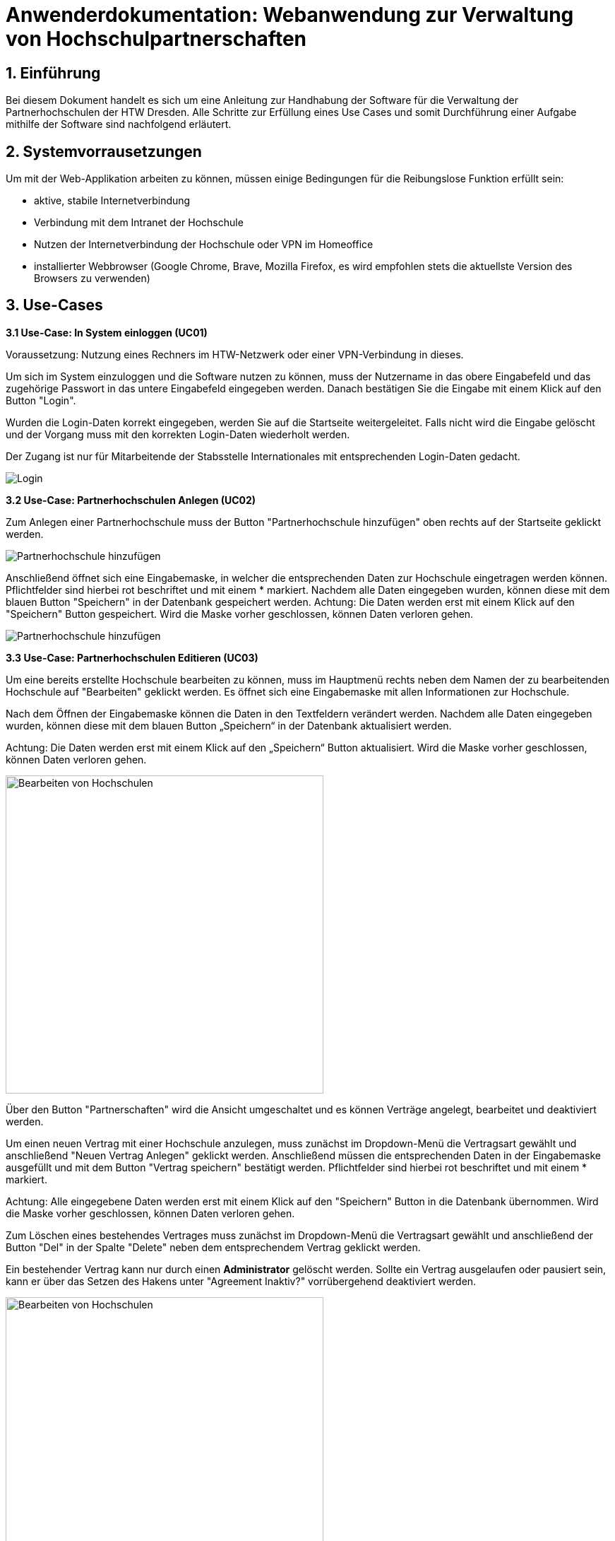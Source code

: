 = Anwenderdokumentation: Webanwendung zur Verwaltung von Hochschulpartnerschaften

== 1. Einführung
Bei diesem Dokument handelt es sich um eine Anleitung zur Handhabung der Software für die Verwaltung der Partnerhochschulen der HTW Dresden. Alle Schritte zur Erfüllung eines Use Cases und somit Durchführung einer Aufgabe mithilfe der Software sind nachfolgend erläutert. 

== 2. Systemvorrausetzungen
Um mit der Web-Applikation arbeiten zu können, müssen einige Bedingungen für die Reibungslose Funktion erfüllt sein:

* aktive, stabile Internetverbindung
* Verbindung mit dem Intranet der Hochschule
* Nutzen der Internetverbindung der Hochschule oder VPN im Homeoffice
* installierter Webbrowser (Google Chrome, Brave, Mozilla Firefox, es wird empfohlen stets die aktuellste Version des Browsers zu verwenden)


== 3. Use-Cases
*3.1 Use-Case: In System einloggen (UC01)*

Voraussetzung: Nutzung eines Rechners im HTW-Netzwerk oder einer VPN-Verbindung in dieses.

Um sich im System einzuloggen und die Software nutzen zu können, muss der Nutzername in das obere Eingabefeld und das zugehörige Passwort in das untere Eingabefeld eingegeben werden. Danach bestätigen Sie die Eingabe mit einem Klick auf den Button "Login". 

Wurden die Login-Daten korrekt eingegeben, werden Sie auf die Startseite weitergeleitet. Falls nicht wird die Eingabe gelöscht und der Vorgang muss mit den korrekten Login-Daten wiederholt werden.

Der Zugang ist nur für Mitarbeitende der Stabsstelle Internationales mit entsprechenden Login-Daten gedacht.

[.text-center]
image::images\uc1.png[Login]


*3.2 Use-Case: Partnerhochschulen Anlegen (UC02)*

Zum Anlegen einer Partnerhochschule muss der Button "Partnerhochschule hinzufügen" oben rechts auf der Startseite geklickt werden.

[.text-center]
image::images\uc2-1.png[Partnerhochschule hinzufügen]

Anschließend öffnet sich eine Eingabemaske, in welcher die entsprechenden Daten zur Hochschule eingetragen werden können. Pflichtfelder sind hierbei rot beschriftet und mit einem * markiert. Nachdem alle Daten eingegeben wurden, können diese mit dem blauen Button "Speichern" in der Datenbank gespeichert werden. Achtung: Die Daten werden erst mit einem Klick auf den "Speichern" Button gespeichert. Wird die Maske vorher geschlossen, können Daten verloren gehen. 

[.text-center]
image::images\uc2-2.png[Partnerhochschule hinzufügen]

*3.3 Use-Case: Partnerhochschulen Editieren (UC03)*

Um eine bereits erstellte Hochschule bearbeiten zu können, muss im Hauptmenü rechts neben dem Namen der zu bearbeitenden Hochschule auf "Bearbeiten" geklickt werden. Es öffnet sich eine Eingabemaske mit allen Informationen zur Hochschule. 

Nach dem Öffnen der Eingabemaske können die Daten in den Textfeldern verändert werden. Nachdem alle Daten eingegeben wurden, können diese mit dem blauen Button „Speichern“ in der Datenbank aktualisiert werden. 

Achtung: Die Daten werden erst mit einem Klick auf den „Speichern“ Button aktualisiert. Wird die Maske vorher geschlossen, können Daten verloren gehen. 

[.text-center]
image::images\uc3-1.png[Bearbeiten von Hochschulen, 450]

Über den Button "Partnerschaften" wird die Ansicht umgeschaltet und es können Verträge angelegt, bearbeitet und deaktiviert werden.

Um einen neuen Vertrag mit einer Hochschule anzulegen, muss zunächst im Dropdown-Menü die Vertragsart gewählt und anschließend "Neuen Vertrag Anlegen" geklickt werden. Anschließend müssen die entsprechenden Daten in der Eingabemaske ausgefüllt und mit dem Button "Vertrag speichern" bestätigt werden. Pflichtfelder sind hierbei rot beschriftet und mit einem * markiert. 

Achtung: Alle eingegebene Daten werden erst mit einem Klick auf den "Speichern" Button in die Datenbank übernommen. Wird die Maske vorher geschlossen, können Daten verloren gehen. 

Zum Löschen eines bestehendes Vertrages muss zunächst im Dropdown-Menü die Vertragsart gewählt und anschließend der Button "Del" in der Spalte "Delete" neben dem entsprechendem Vertrag geklickt werden.

Ein bestehender Vertrag kann nur durch einen [big red yellow-background]*Administrator* gelöscht werden. Sollte ein Vertrag ausgelaufen oder pausiert sein, kann er über das Setzen des Hakens unter "Agreement Inaktiv?" vorrübergehend deaktiviert werden. 

[.text-center]
image::images\uc3-2.png[Bearbeiten von Hochschulen, 450]

Außerdem können hier über den Button "Studiengänge" Studiengänge angelegt, bearbeitet und gelöscht werden. 

Zum Anlegen eines neuen Studienganges muss der Button "Neuen Studiengang anlegen" geklickt werden. Anschließend können die Eingabefelder ausgefüllt werden. Pflichtfelder sind hierbei rot beschriftet und mit einem * markiert. Um die eingegeben Daten zu übernehmen, muss der Button "Studiengang speichern" geklickt werden.

Achtung: Alle eingegebene Daten werden erst mit einem Klick auf den "Speichern" Button ind die Datenbank übernommen. Wird die Maske vorher geschlossen, können Daten verloren gehen. 

Zum Löschen eines Studienganges muss der Button "Del" neben dem entsprechendem Studiengang geklickt werden. Ein bestehender Studiengang kann nur durch einen [big red yellow-background]*Administrator* gelöscht werden. 

[.text-center]
image::images\uc3-3.png[Bearbeiten von Hochschulen, 450]

Um zur vorherigen Ansicht zurück zu wechseln, muss der Button „Zu Hochschulinformationsansicht wechseln“ geklickt werden. 

*3.4 Use-Case: Datensätze Löschen (UC04)*

Zum Löschen einer Hochschule muss im Hauptmenü der Button "Del" rechts neben der entsprechenden Hochschule geklickt werden. Eine bestehende Hochschule kann nur durch einen [big red yellow-background]*Administrator* gelöscht werden. Eine Hochschule kann nur dann gelöscht werden, wenn sie keine zugehörigen Verträge mehr hat.

[.text-center]
image::images\uc4-1.png[Bearbeiten von Hochschulen, 450]

*3.5 Use-Case: Use-Case: Mentoren Editieren (UC05)*

Um [big red yellow-background]*Mentoren* anzulegen oder zu bearbeiten, muss in der Navigationsleiste am oberen Rand der Reiter [big red yellow-background]*„Mentoren“* ausgewählt werden. 

Zum Anlegen einer Partnerhochschule muss der Button "Partnerhochschule hinzufügen" oben rechts auf der Startseite geklickt werden.

Zum bearbeiten eines [big red yellow-background]*Mentors* muss rechts neben dem zu bearbeitendem Mentor auf „Bearbeiten“ geklickt werden. 

Nach dem Öffnen der Eingabemaske können die Daten in den Textfeldern verändert werden. Nachdem alle Daten eingegeben wurden, können diese mit dem blauen Button "Speichern" in der Datenbank aktualisiert werden. 

Achtung: Die Daten werden erst mit einem Klick auf den "Speichern" Button aktualisiert. Wird die Maske vorher geschlossen, können Daten verloren gehen. 

[.text-center]
image::images\uc5.png[Mentoren Editieren]

== 4. FAQ

*4.1. Wie kann ich eine Partnerhochschule oder einen
Vertrag löschen?*

Bei der Verwaltung der Daten gilt zu aller erst das Prinzip "Deaktivieren vor Löschen". Das bedeutet im Einzelfall, dass abgelaufene Verträge immer zunächst einfach nur inaktiv gesetzt werden, sobald sie nicht mehr aktuell sind und somit in der Ansicht aussortiert werden können. Genauso verhält es sich auch mit Partnerhochschulen ohne aktive Verträge. Falls einmal wirklich etwas aus
einem speziellen Grund gelöscht werden muss, wenden Sie sich bitte an ihren [big red yellow-background]*Administrator*. Dieser kann mit einem [big red yellow-background]*Administrator-Login* Datensätze löschen.

*4.2. Wie kann ich eine neue Fakultät, einen Studiengang oder ein Geschlecht anlegen?* 

Aufgrund dessen, dass ein solcher Use Case äußerst selten eintritt, wurde diese Funktion alleinig dem [big red yellow-background]*Administrator* überlassen. Das hat den Vorteil, dass ein wesentlich geringeres Risiko von fehlerhaften Einträgen entsteht, sodass die Konsistenz und Korrektheit der Daten besser gewährleisten werden kann. Wenden Sie sich deshalb bitte mit ihrem Anliegen an ihren [big red yellow-background]*Administrator* oder das Rechenzentrum.


